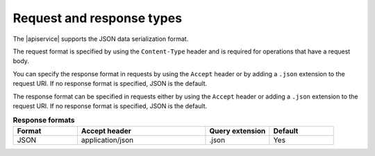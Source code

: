 .. _req-resp-types:

==========================
Request and response types
==========================

The |apiservice| supports the JSON data serialization format.

The request format is specified by using the ``Content-Type`` header and is
required for operations that have a request body.

You can specify the response format in requests by using the ``Accept``
header or by adding a ``.json`` extension to the request URI. If no
response format is specified, JSON is the default.

The response format can be specified in requests either by using the ``Accept``
header or adding a ``.json`` extension to the request URI.
If no response format is specified, JSON is the default.

.. list-table:: **Response formats**
   :widths: 10 20 10 10
   :header-rows: 1

   * - Format
     - Accept header
     - Query extension
     - Default
   * - JSON
     - application/json
     - .json
     - Yes
